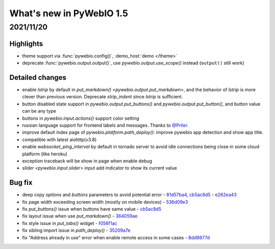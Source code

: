 What's new in PyWebIO 1.5
==========================

2021/11/20
-----------

Highlights
^^^^^^^^^^^
* theme support via :func:`pywebio.config()`, :demo_host:`demo </theme>`
* deprecate :func:`pywebio.output.output()`, use `pywebio.output.use_scope()` instead (``output()`` still work)

Detailed changes
^^^^^^^^^^^^^^^^^
* enable `lstrip` by default in `put_markdown() <pywebio.output.put_markdown>`,
  and the behavior of `lstrip` is more clever than previous version. Deprecate `strip_indent` since `lstrip` is sufficient.
* button disabled state support in `pywebio.output.put_buttons()` and `pywebio.output.put_button()`,
  and button value can be any type
* buttons in `pywebio.input.actions()` support color setting
* russian language support for frontend labels and messages. Thanks to `@Priler <https://github.com/pywebio/PyWebIO/pull/173>`_.
* improve default index page of `pywebio.platform.path_deploy()`: improve pywebio app detection and show app title.
* compatible with latest aiohttp(v3.8)
* enable `websocket_ping_interval` by default in tornado server to avoid idle connections being close in some
  cloud platform (like heroku)
* exception traceback will be show in page when enable debug
* `slider <pywebio.input.slider>` input add indicator to show its current value

Bug fix
^^^^^^^^^^^^^^^^^
* deep copy `options` and `buttons` parameters to avoid potential error - `81d57ba4 <https://github.com/pywebio/PyWebIO/commit/81d57ba46bec2ed2657f944f9cb594da9709d146>`_, `cb5ac8d5 <https://github.com/pywebio/PyWebIO/commit/cb5ac8d512386fc442abf6646621c3ef1e3ab26a>`_ - `e262ea43 <https://github.com/pywebio/PyWebIO/commit/e262ea43dc8a4fe3addd6c84f2fdd4f290a53f20>`_
* fix page width exceeding screen width (mostly on mobile devices) - `536d09e3 <https://github.com/pywebio/PyWebIO/commit/536d09e3c432a750b24b9633f076ebf9a1875f79>`_
* fix `put_buttons()` issue when buttons have same value - `cb5ac8d5 <https://github.com/pywebio/PyWebIO/commit/cb5ac8d512386fc442abf6646621c3ef1e3ab26a>`_
* fix layout issue when use `put_markdown()` - `364059ae <https://github.com/pywebio/PyWebIO/commit/364059ae8ac02e6d77dc031eaa1139863b09a6e3>`_
* fix style issue in `put_tabs()` widget - `f056f1ac <https://github.com/pywebio/PyWebIO/commit/f056f1aca3a10d8fe18bd49b21d52e073d08dcdc>`_
* fix sibling import issue in `path_deploy()` - `35209a7e <https://github.com/pywebio/PyWebIO/commit/35209a7e79b9ef8d0fdc2b5833576b313830bc93>`_
* fix "Address already in use" error when enable remote access in some cases - `8dd9877d <https://github.com/pywebio/PyWebIO/commit/8dd9877d81eba43eadce9c136125ffb08d8fe98a>`_

